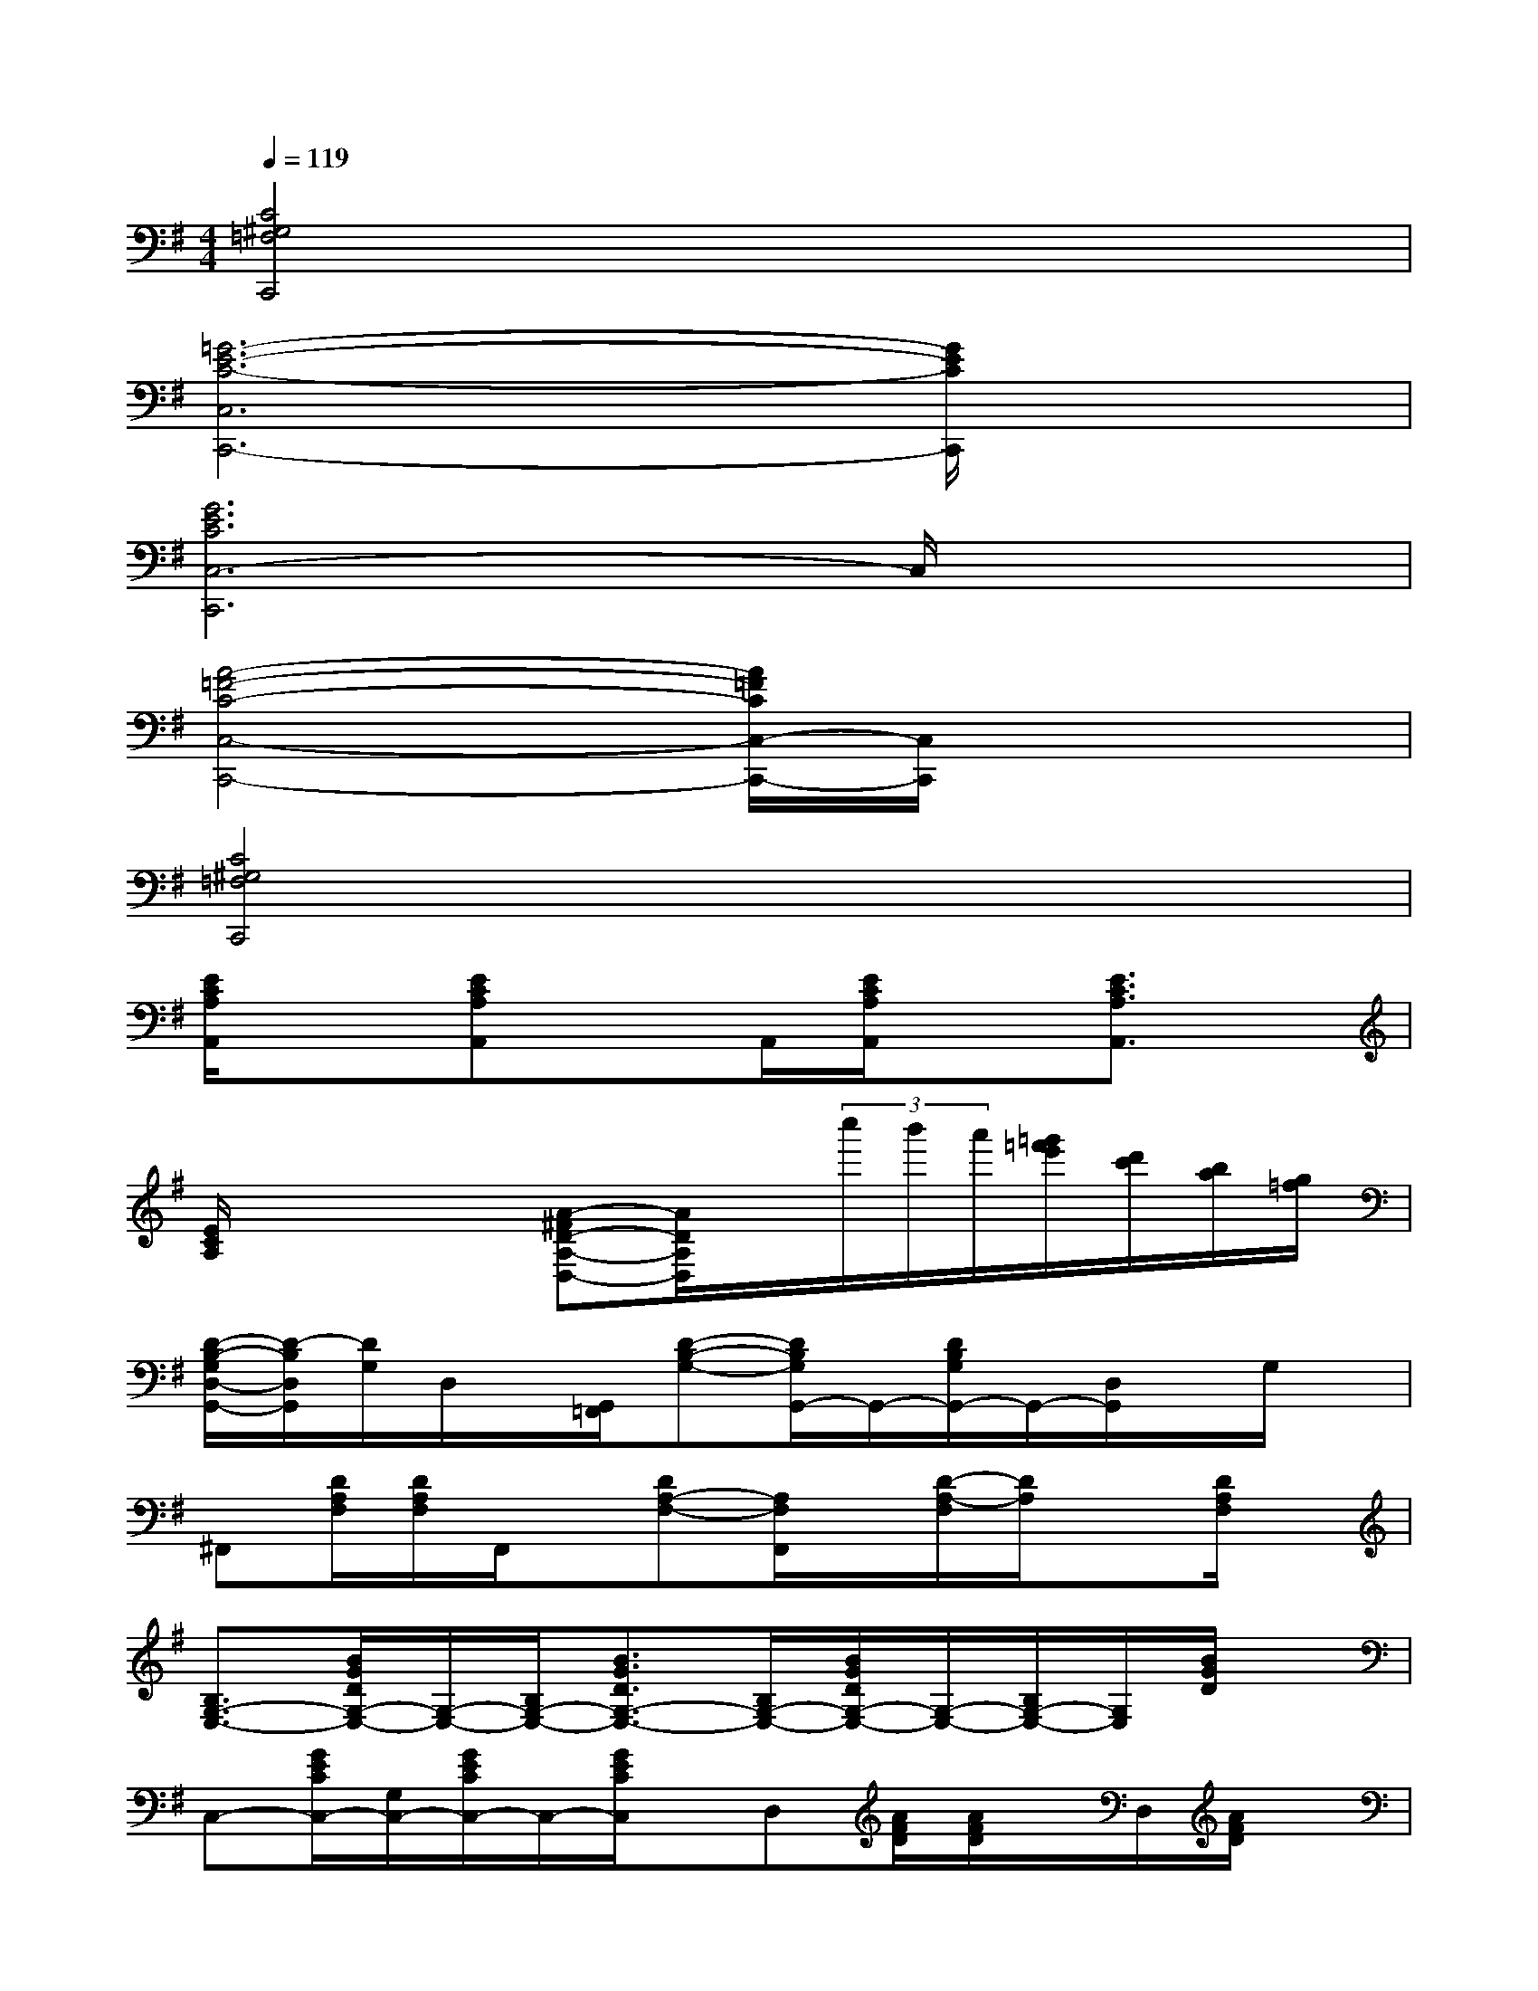 X:1
T:
M:4/4
L:1/8
Q:1/4=119
K:G%1sharps
V:1
[C4^G,4=F,4C,,4]x4|
[=G6-E6-C6-C,6C,,6-][G/2E/2C/2C,,/2]x3/2|
[G6E6C6C,6-C,,6]C,/2x3/2|
[A4-=F4-C4-C,4-C,,4-][A/2=F/2C/2C,/2-C,,/2-][C,/2C,,/2]x3|
[C4^G,4=F,4C,,4]x4|
[E/2C/2A,/2A,,/2]x3/2[ECA,A,,]xA,,/2[E/2C/2A,/2A,,/2]x[E3/2C3/2A,3/2A,,3/2]x/2|
[E/2C/2A,/2]x2x/2[A-^FD-A,-D,-][A/2D/2A,/2D,/2]x/2(3c''/2b'/2a'/2[=g'/2=f'/2e'/2][d'/2c'/2][b/2a/2][g/2=f/2]|
[D/2-B,/2-G,/2D,/2-G,,/2-][D/2-B,/2D,/2G,,/2][D/2G,/2]D,/2x/2[G,,/2=F,,/2][D-B,-G,-][D/2B,/2G,/2G,,/2-]G,,/2-[D/2B,/2G,/2G,,/2-]G,,/2-[D,/2G,,/2]x/2G,/2x/2|
^F,,[D/2A,/2F,/2][D/2A,/2F,/2]F,,/2x/2[DA,-F,-][A,/2F,/2F,,/2]x/2[D/2-A,/2-F,/2][D/2A,/2]x[D/2A,/2F,/2]x/2|
[B,3/2G,3/2-E,3/2-][B/2G/2D/2G,/2-E,/2-][G,/2-E,/2-][B,/2G,/2-E,/2-][B3/2G3/2D3/2G,3/2-E,3/2-][B,/2G,/2-E,/2-][B/2G/2D/2G,/2-E,/2-][G,/2-E,/2-][B,/2G,/2-E,/2-][G,/2E,/2][B/2G/2D/2]x/2|
C,-[G/2E/2C/2C,/2-][G,/2C,/2-][G/2E/2C/2C,/2-]C,/2-[G/2E/2C/2C,/2]x/2D,[A/2F/2D/2][A/2F/2D/2]x/2D,/2[A/2F/2D/2]x/2|
[D/2B,/2G,/2]x/2[DB,G,]x/2G,,/2[D/2B,/2G,/2]x/2[DB,G,]G,,/2[DB,G,]G,,/2[D/2B,/2G,/2]x/2|
G,,-[D/2A,/2F,/2G,,/2-]G,,/2x/2[D/2A,/2F,/2G,,/2]x[DA,F,]x/2[DA,F,]F,,/2[D/2A,/2F,/2]x/2|
E,-[G/2-D/2E,/2-][G/2E,/2-][B,/2E,/2-][B/2G/2D/2E,/2-][B,/2E,/2-]E,/2-[BGDE,-][B,/2E,/2-][BGDE,-][B,/2E,/2][B/2-G/2][B/2D/2]|
C,-[GECC,-][G,/2C,/2][G/2-C/2-][G/2E/2C/2]x/2D,-[A/2F/2D/2D,/2-]D,/2[A/2F/2D/2][A/2F/2D/2]x|
G,-[d/2B/2G/2G,/2-][D/2G,/2-][d/2G/2G,/2-][d/2B/2G/2G,/2-]G,/2-[D/2G,/2-][d/2B/2G/2G,/2-]G,/2-[D/2G,/2-][dBGG,-][D/2G,/2][d/2B/2G/2]x/2